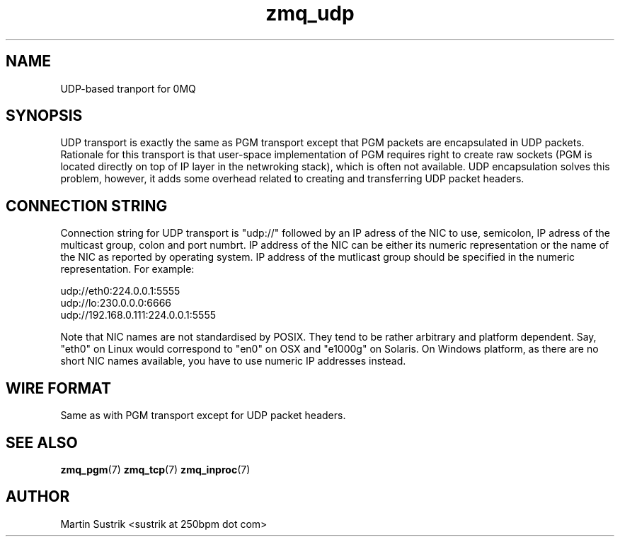 .TH zmq_udp 7 "" "(c)2007-2010 iMatix Corporation" "0MQ User Manuals"
.SH NAME
UDP-based tranport for 0MQ
.SH SYNOPSIS

UDP transport is exactly the same as PGM transport except that PGM packets
are encapsulated in UDP packets. Rationale for this transport is that user-space
implementation of PGM requires right to create raw sockets (PGM is located
directly on top of IP layer in the netwroking stack), which is often not
available. UDP encapsulation solves this problem, however, it adds some overhead
related to creating and transferring UDP packet headers.

.SH CONNECTION STRING

Connection string for UDP transport is "udp://" followed by an IP adress
of the NIC to use, semicolon, IP adress of the multicast group, colon and
port numbrt. IP address of the NIC can be either its numeric representation
or the name of the NIC as reported by operating system. IP address of the
mutlicast group should be specified in the numeric representation. For example:

.nf
    udp://eth0:224.0.0.1:5555
    udp://lo:230.0.0.0:6666
    udp://192.168.0.111:224.0.0.1:5555
.fi

Note that NIC names are not standardised by POSIX. They tend to be rather
arbitrary and platform dependent. Say, "eth0" on Linux would correspond to "en0"
on OSX and "e1000g" on Solaris. On Windows platform, as there are no short NIC
names available, you have to use numeric IP addresses instead.

.SH WIRE FORMAT

Same as with PGM transport except for UDP packet headers.

.SH "SEE ALSO"

.BR zmq_pgm (7)
.BR zmq_tcp (7)
.BR zmq_inproc (7)

.SH AUTHOR
Martin Sustrik <sustrik at 250bpm dot com>

